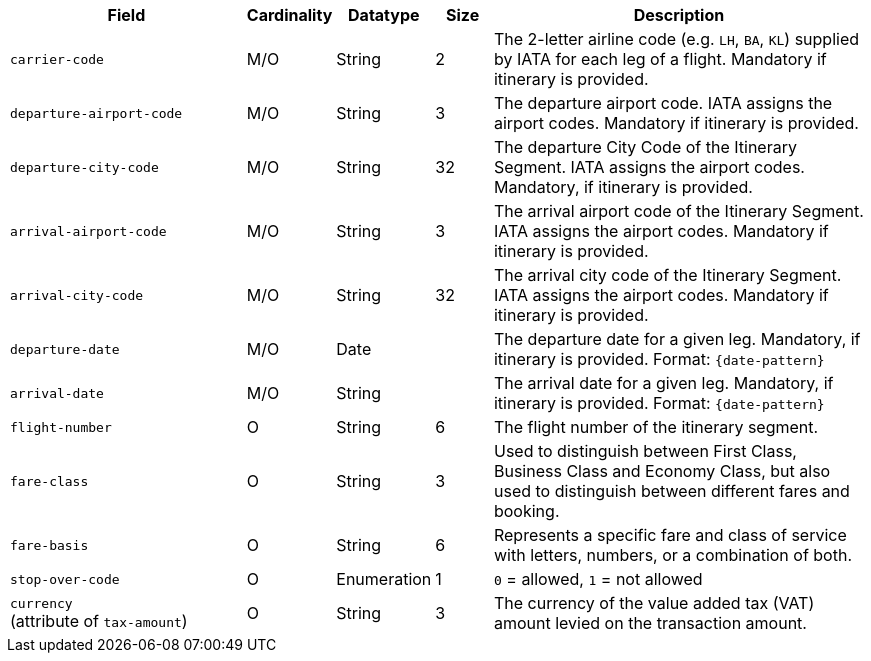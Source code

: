 [cols="30m,6,9,7,48a"]
|===
| Field | Cardinality | Datatype | Size | Description

|carrier-code 
|M/O 
|String	
|2	
|The 2-letter airline code (e.g. ``LH``, ``BA``, ``KL``) supplied by IATA for each leg of a flight. Mandatory if itinerary is provided.
// Follow up task: Clarify: Max. Size seems to be rather 2 (2-letter airline code obviously consists of 2 characters.)

|departure-airport-code 
|M/O 
|String	
|3	
|The departure airport code. IATA assigns the airport codes. Mandatory if itinerary is provided.

|departure-city-code 
|M/O 
|String	
|32	
|The departure City Code of the Itinerary Segment. IATA assigns the airport codes. Mandatory, if itinerary is provided.

|arrival-airport-code 
|M/O 
|String	
|3	
|The arrival airport code of the Itinerary Segment. IATA assigns the airport codes. Mandatory if itinerary is provided.

|arrival-city-code 
|M/O 
|String	
|32	
|The arrival city code of the Itinerary Segment. IATA assigns the airport codes. Mandatory if itinerary is provided.

|departure-date 
|M/O 
|Date  
|  
|The departure date for a given leg. Mandatory, if itinerary is provided. Format: ``{date-pattern}``

|arrival-date 
|M/O 
|String 
| 
|The arrival date for a given leg. Mandatory, if itinerary is provided. Format: ``{date-pattern}``

|flight-number 
|O 
|String 
|6 
|The flight number of the itinerary segment.

|fare-class 
|O 
|String 
|3 
|Used to distinguish between First Class, Business Class and Economy Class, but also used to distinguish between different fares and booking.
//KKS: value?

|fare-basis 
|O 
|String	
|6 
|Represents a specific fare and class of service with letters, numbers, or a combination of both.

|stop-over-code 
|O 
|Enumeration	
|1 
|``0`` = allowed, ``1`` = not allowed

// | tax-amount |O |Decimal | |The Value Added Tax Amount levied on the transaction amount.
// vhauss: Follow up task: I think "tax-amount" is a field that should be mentioned here (just as "requested-amount")
a|``currency`` + 
(attribute of ``tax-amount``)
|O 
|String 
|3 
|The currency of the value added tax (VAT) amount levied on the transaction amount.
|===